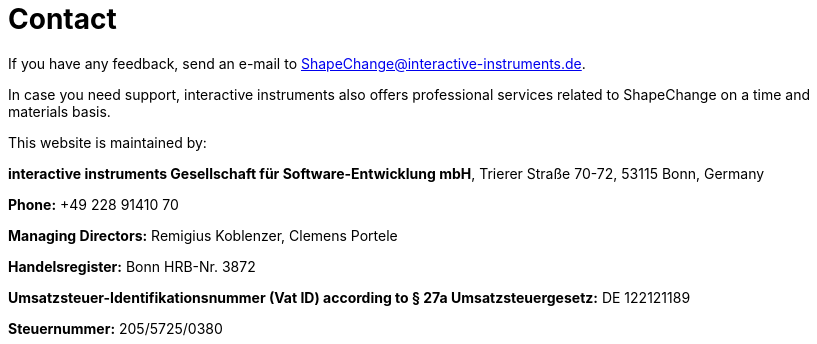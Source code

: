 :doctype: book
:encoding: utf-8
:lang: en
:toc: macro
:toc-title: Table of contents
:toclevels: 5

:toc-position: left

:appendix-caption: Annex

:numbered:
:sectanchors:
:sectnumlevels: 5
:nofooter:


[[Contact]]
= Contact

If you have any feedback, send an e-mail to ShapeChange@interactive-instruments.de.

In case you need support, interactive instruments also offers professional services related to ShapeChange on a time and materials basis.

This website is maintained by:

*interactive instruments Gesellschaft für Software-Entwicklung mbH*, Trierer Straße 70-72, 53115 Bonn, Germany 

*Phone:* +49 228 91410 70

*Managing Directors:* Remigius Koblenzer, Clemens Portele

*Handelsregister:* Bonn HRB-Nr. 3872 

*Umsatzsteuer-Identifikationsnummer (Vat ID) according to § 27a Umsatzsteuergesetz:* DE 122121189

*Steuernummer:* 205/5725/0380
